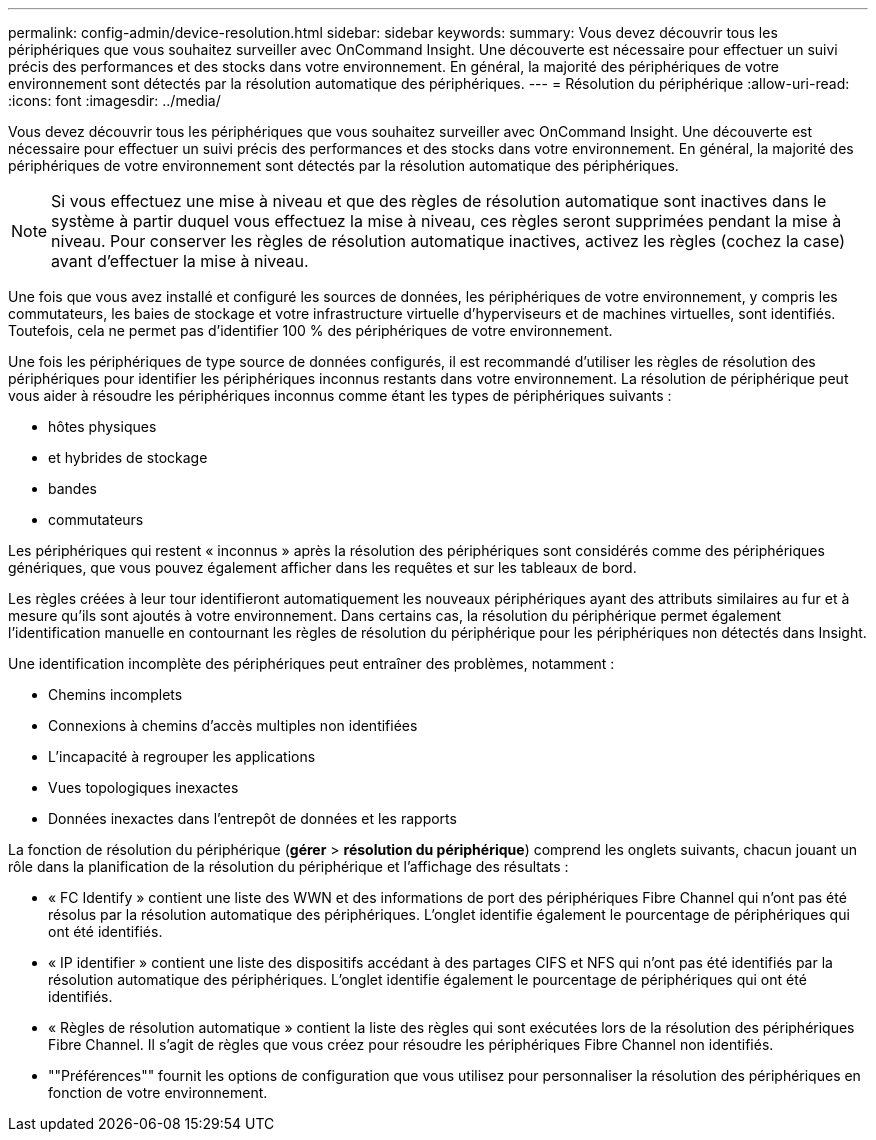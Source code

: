 ---
permalink: config-admin/device-resolution.html 
sidebar: sidebar 
keywords:  
summary: Vous devez découvrir tous les périphériques que vous souhaitez surveiller avec OnCommand Insight. Une découverte est nécessaire pour effectuer un suivi précis des performances et des stocks dans votre environnement. En général, la majorité des périphériques de votre environnement sont détectés par la résolution automatique des périphériques. 
---
= Résolution du périphérique
:allow-uri-read: 
:icons: font
:imagesdir: ../media/


[role="lead"]
Vous devez découvrir tous les périphériques que vous souhaitez surveiller avec OnCommand Insight. Une découverte est nécessaire pour effectuer un suivi précis des performances et des stocks dans votre environnement. En général, la majorité des périphériques de votre environnement sont détectés par la résolution automatique des périphériques.

[NOTE]
====
Si vous effectuez une mise à niveau et que des règles de résolution automatique sont inactives dans le système à partir duquel vous effectuez la mise à niveau, ces règles seront supprimées pendant la mise à niveau. Pour conserver les règles de résolution automatique inactives, activez les règles (cochez la case) avant d'effectuer la mise à niveau.

====
Une fois que vous avez installé et configuré les sources de données, les périphériques de votre environnement, y compris les commutateurs, les baies de stockage et votre infrastructure virtuelle d'hyperviseurs et de machines virtuelles, sont identifiés. Toutefois, cela ne permet pas d'identifier 100 % des périphériques de votre environnement.

Une fois les périphériques de type source de données configurés, il est recommandé d'utiliser les règles de résolution des périphériques pour identifier les périphériques inconnus restants dans votre environnement. La résolution de périphérique peut vous aider à résoudre les périphériques inconnus comme étant les types de périphériques suivants :

* hôtes physiques
* et hybrides de stockage
* bandes
* commutateurs


Les périphériques qui restent « inconnus » après la résolution des périphériques sont considérés comme des périphériques génériques, que vous pouvez également afficher dans les requêtes et sur les tableaux de bord.

Les règles créées à leur tour identifieront automatiquement les nouveaux périphériques ayant des attributs similaires au fur et à mesure qu'ils sont ajoutés à votre environnement. Dans certains cas, la résolution du périphérique permet également l'identification manuelle en contournant les règles de résolution du périphérique pour les périphériques non détectés dans Insight.

Une identification incomplète des périphériques peut entraîner des problèmes, notamment :

* Chemins incomplets
* Connexions à chemins d'accès multiples non identifiées
* L'incapacité à regrouper les applications
* Vues topologiques inexactes
* Données inexactes dans l'entrepôt de données et les rapports


La fonction de résolution du périphérique (*gérer* > *résolution du périphérique*) comprend les onglets suivants, chacun jouant un rôle dans la planification de la résolution du périphérique et l'affichage des résultats :

* « FC Identify » contient une liste des WWN et des informations de port des périphériques Fibre Channel qui n'ont pas été résolus par la résolution automatique des périphériques. L'onglet identifie également le pourcentage de périphériques qui ont été identifiés.
* « IP identifier » contient une liste des dispositifs accédant à des partages CIFS et NFS qui n'ont pas été identifiés par la résolution automatique des périphériques. L'onglet identifie également le pourcentage de périphériques qui ont été identifiés.
* « Règles de résolution automatique » contient la liste des règles qui sont exécutées lors de la résolution des périphériques Fibre Channel. Il s'agit de règles que vous créez pour résoudre les périphériques Fibre Channel non identifiés.
* ""Préférences"" fournit les options de configuration que vous utilisez pour personnaliser la résolution des périphériques en fonction de votre environnement.

